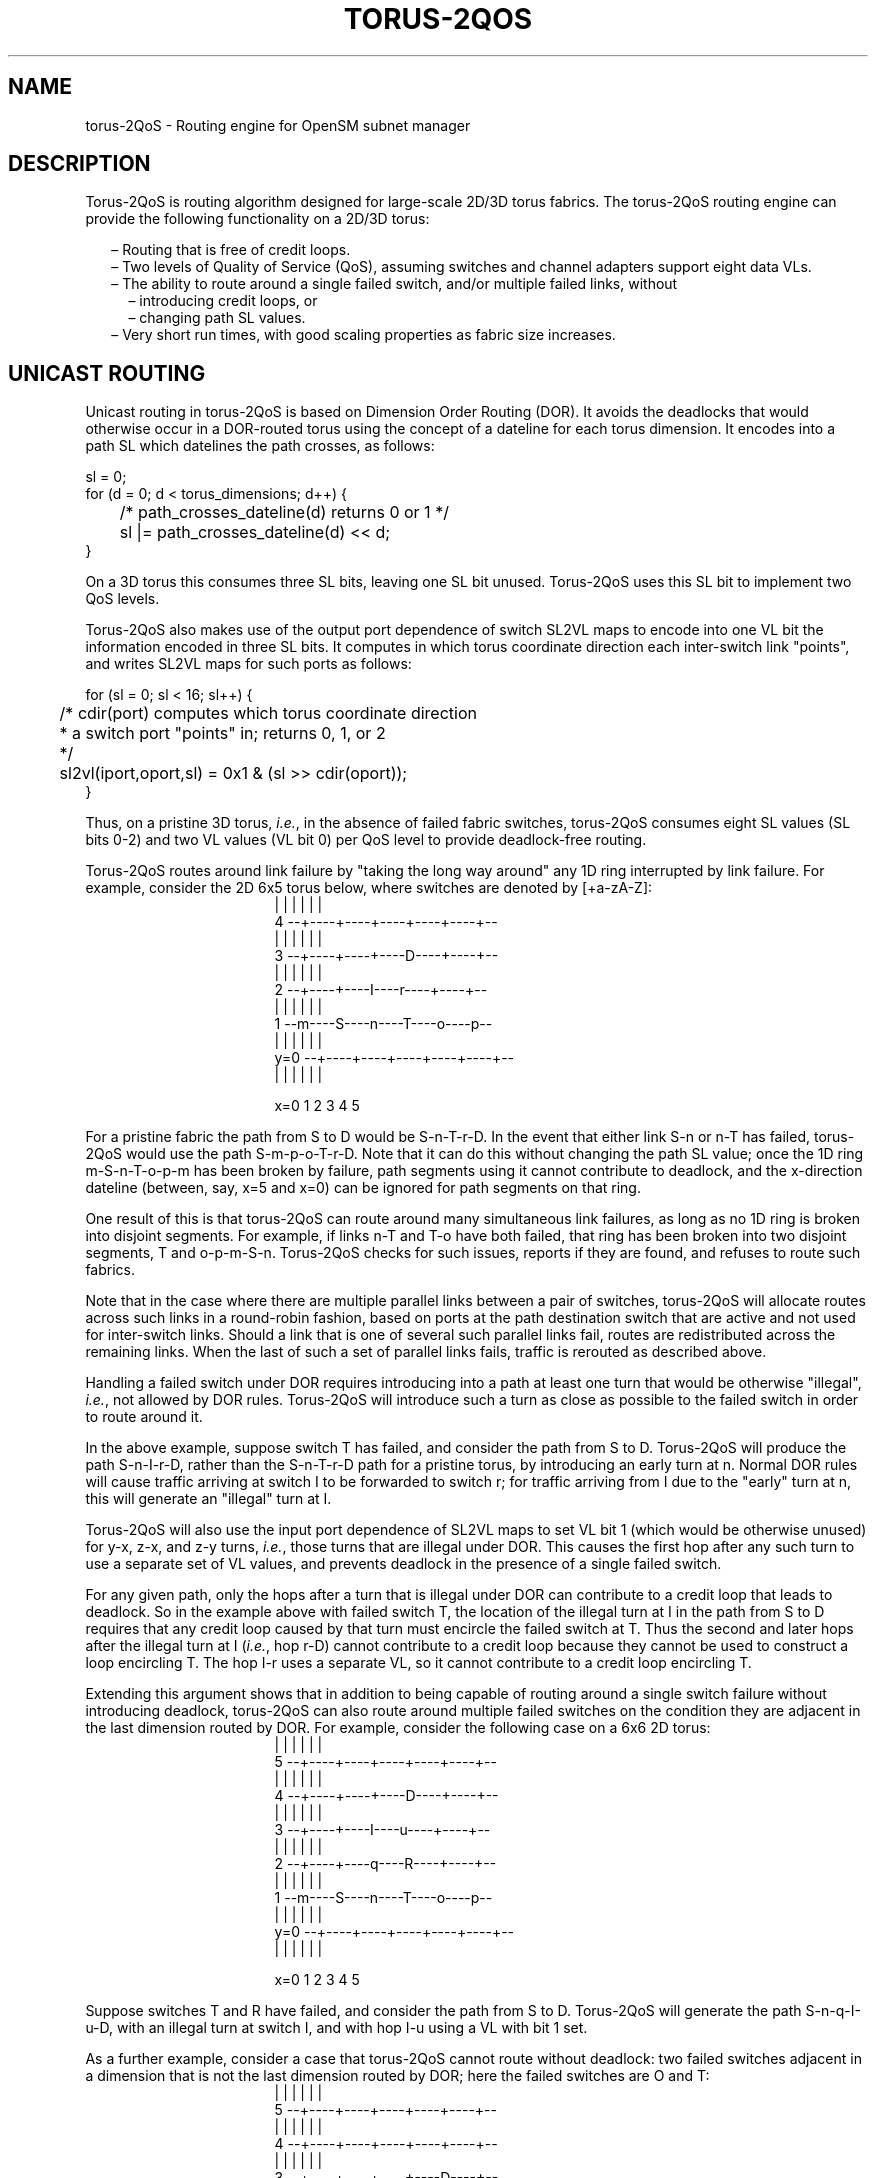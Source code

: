 .TH TORUS\-2QOS 8 "November 10, 2010" "OpenIB" "OpenIB Management"
.
.SH NAME
torus\-2QoS \- Routing engine for OpenSM subnet manager
.
.SH DESCRIPTION
.
Torus-2QoS is routing algorithm designed for large-scale 2D/3D torus fabrics.
The torus-2QoS routing engine can provide the following functionality on
a 2D/3D torus:
.br
\" roff illiteracy leads to following brain-dead list implementation
\"
.na  \" otherwise line space adjustment can add spaces between dash and text
.in +2m
\[en]
'in +2m
Routing that is free of credit loops.
.in
\[en]
'in +2m
Two levels of Quality of Service (QoS), assuming switches and channel
adapters support eight data VLs.
.in
\[en]
'in +2m
The ability to route around a single failed switch, and/or multiple failed
links, without
.in
.in +2m
\[en]
'in +2
introducing credit loops, or
.in
\[en]
'in +2m
changing path SL values.
.in -4m
\[en]
'in +2m
Very short run times, with good scaling properties as fabric size increases.
.ad
.
.SH UNICAST ROUTING
.
Unicast routing in torus-2QoS is based on Dimension Order Routing (DOR).
It avoids the deadlocks that would otherwise occur in a DOR-routed
torus using the concept of a dateline for each torus dimension.
It encodes into a path SL which datelines the path crosses, as follows:
\f(CR
.P
.nf
    sl = 0;
    for (d = 0; d < torus_dimensions; d++) {
	/* path_crosses_dateline(d) returns 0 or 1 */
	sl |= path_crosses_dateline(d) << d;
    }
.fi
\fR
.P
On a 3D torus this consumes three SL bits, leaving one SL bit unused.
Torus-2QoS uses this SL bit to implement two QoS levels.
.P
Torus-2QoS also makes use of the output port
dependence of switch SL2VL maps to encode into one VL bit the
information encoded in three SL bits.
It computes in which torus coordinate direction each inter-switch link
"points", and writes SL2VL maps for such ports as follows:
\f(CR
.P
.nf
    for (sl = 0; sl < 16; sl++) {
	/* cdir(port) computes which torus coordinate direction
	 * a switch port "points" in; returns 0, 1, or 2
	 */
	sl2vl(iport,oport,sl) = 0x1 & (sl >> cdir(oport));
    }
.fi
\fR
.P
Thus, on a pristine 3D torus,
\fIi.e.\fR,
in the absence of failed fabric switches,
torus-2QoS consumes eight SL values (SL bits 0-2) and
two VL values (VL bit 0) per QoS level to provide deadlock-free routing.
.P
Torus-2QoS routes around link failure by "taking the long way around" any
1D ring interrupted by link failure.  For example, consider the 2D 6x5
torus below, where switches are denoted by [+a-zA-Z]:
.
.
\# define macros to start and end ascii art, assuming Roman font.
\# the start macro takes an argument which is the width in ems of
\# the ascii art, and is used to center it.
\#
.de ascii_art
.nop \f(CR
.nr indent_in_ems ((((\\n[.ll] - \\n[.i]) / \\w'm') - \\$1)/2)
.in +\\n[indent_in_ems]m
.nf
..
.de end_ascii_art
.fi
.in
.nop \fR
..
\# end of macro definitions
.
.
.ascii_art 36
       |    |    |    |    |    |
  4  --+----+----+----+----+----+--
       |    |    |    |    |    |
  3  --+----+----+----D----+----+--
       |    |    |    |    |    |
  2  --+----+----I----r----+----+--
       |    |    |    |    |    |
  1  --m----S----n----T----o----p--
       |    |    |    |    |    |
y=0  --+----+----+----+----+----+--
       |    |    |    |    |    |

     x=0    1    2    3    4    5
.end_ascii_art
.P
For a pristine fabric the path from S to D would be S-n-T-r-D.
In the event that either link S-n or n-T has failed, torus-2QoS would
use the path S-m-p-o-T-r-D.
Note that it can do this without changing the path SL
value; once the 1D ring m-S-n-T-o-p-m has been broken by failure, path
segments using it cannot contribute to deadlock, and the x-direction
dateline (between, say, x=5 and x=0) can be ignored for path segments on
that ring.
.P
One result of this is that torus-2QoS can route around many simultaneous
link failures, as long as no 1D ring is broken into disjoint segments.
For example, if links n-T and T-o have both failed, that ring has been broken
into two disjoint segments, T and o-p-m-S-n.
Torus-2QoS checks for such
issues, reports if they are found, and refuses to route such fabrics.
.P
Note that in the case where there are multiple parallel links between a
pair of switches, torus-2QoS will allocate routes across such links
in a round-robin fashion, based on ports at the path destination switch that
are active and not used for inter-switch links.
Should a link that is one of several such parallel links fail, routes
are redistributed across the remaining links.
When the last of such a set of parallel links fails, traffic is rerouted
as described above.
.P
Handling a failed switch under DOR requires introducing into a path at
least one turn that would be otherwise "illegal",
\fIi.e.\fR,
not allowed by DOR rules.
Torus-2QoS will introduce such a turn as close as possible to the
failed switch in order to route around it.
.P
In the above example, suppose switch T has failed, and consider the path
from S to D.
Torus-2QoS will produce the path S-n-I-r-D, rather than the
S-n-T-r-D path for a pristine torus, by introducing an early turn at n.
Normal DOR rules will cause traffic arriving at switch I to be forwarded
to switch r; for traffic arriving from I due to the "early" turn at n,
this will generate an "illegal" turn at I.
.P
Torus-2QoS will also use the input port dependence of SL2VL maps to set VL
bit 1 (which would be otherwise unused) for y-x, z-x, and z-y turns,
\fIi.e.\fR,
those turns that are illegal under DOR.
This causes the first hop after any such turn to use a separate set of
VL values, and prevents deadlock in the presence of a single failed switch.
.P
For any given path, only the hops after a turn that is illegal under DOR
can contribute to a credit loop that leads to deadlock.  So in the example
above with failed switch T, the location of the illegal turn at I in the
path from S to D requires that any credit loop caused by that turn must
encircle the failed switch at T.  Thus the second and later hops after the
illegal turn at I (\fIi.e.\fR, hop r-D) cannot contribute to a credit loop
because they cannot be used to construct a loop encircling T.  The hop I-r
uses a separate VL, so it cannot contribute to a credit loop encircling T.
.P
Extending this argument shows that in addition to being capable of routing
around a single switch failure without introducing deadlock, torus-2QoS can
also route around multiple failed switches on the condition they are
adjacent in the last dimension routed by DOR.  For example, consider the
following case on a 6x6 2D torus:
.
.ascii_art 36
       |    |    |    |    |    |
  5  --+----+----+----+----+----+--
       |    |    |    |    |    |
  4  --+----+----+----D----+----+--
       |    |    |    |    |    |
  3  --+----+----I----u----+----+--
       |    |    |    |    |    |
  2  --+----+----q----R----+----+--
       |    |    |    |    |    |
  1  --m----S----n----T----o----p--
       |    |    |    |    |    |
y=0  --+----+----+----+----+----+--
       |    |    |    |    |    |

     x=0    1    2    3    4    5
.end_ascii_art
.P
Suppose switches T and R have failed, and consider the path from S to D.
Torus-2QoS will generate the path S-n-q-I-u-D, with an illegal turn at
switch I, and with hop I-u using a VL with bit 1 set.
.P
As a further example, consider a case that torus-2QoS cannot route without
deadlock: two failed switches adjacent in a dimension that is not the last
dimension routed by DOR; here the failed switches are O and T:
.
.ascii_art 36
       |    |    |    |    |    |
  5  --+----+----+----+----+----+--
       |    |    |    |    |    |
  4  --+----+----+----+----+----+--
       |    |    |    |    |    |
  3  --+----+----+----+----D----+--
       |    |    |    |    |    |
  2  --+----+----I----q----r----+--
       |    |    |    |    |    |
  1  --m----S----n----O----T----p--
       |    |    |    |    |    |
y=0  --+----+----+----+----+----+--
       |    |    |    |    |    |

     x=0    1    2    3    4    5
.end_ascii_art
.P
In a pristine fabric, torus-2QoS would generate the path from S to D as
S-n-O-T-r-D.  With failed switches O and T, torus-2QoS will generate the
path S-n-I-q-r-D, with illegal turn at switch I, and with hop I-q using a
VL with bit 1 set.  In contrast to the earlier examples, the second hop
after the illegal turn, q-r, can be used to construct a credit loop
encircling the failed switches.
.
.SH MULTICAST ROUTING
.
Since torus-2QoS uses all four available SL bits, and the three data VL
bits that are typically available in current switches, there is no way
to use SL/VL values to separate multicast traffic from unicast traffic.
Thus, torus-2QoS must generate multicast routing such that credit loops
cannot arise from a combination of multicast and unicast path segments.
.P
It turns out that it is possible to construct spanning trees for multicast
routing that have that property.  For the 2D 6x5 torus example above, here
is the full-fabric spanning tree that torus-2QoS will construct, where "x"
is the root switch and each "+" is a non-root switch:
.
.ascii_art 36
  4    +    +    +    +    +    +
       |    |    |    |    |    |
  3    +    +    +    +    +    +
       |    |    |    |    |    |
  2    +----+----+----x----+----+
       |    |    |    |    |    |
  1    +    +    +    +    +    +
       |    |    |    |    |    |
y=0    +    +    +    +    +    +

     x=0    1    2    3    4    5
.end_ascii_art
.P
For multicast traffic routed from root to tip, every turn in the above
spanning tree is a legal DOR turn.
.P
For traffic routed from tip to root, and some traffic routed through the
root, turns are not legal DOR turns.  However, to construct a credit loop,
the union of multicast routing on this spanning tree with DOR unicast
routing can only provide 3 of the 4 turns needed for the loop.
.P
In addition, if none of the above spanning tree branches crosses a dateline
used for unicast credit loop avoidance on a torus, and if multicast traffic
is confined to SL 0 or SL 8 (recall that torus-2QoS uses SL bit 3 to
differentiate QoS level), then multicast traffic also cannot contribute to
the "ring" credit loops that are otherwise possible in a torus.
.P
Torus-2QoS uses these ideas to create a master spanning tree.  Every
multicast group spanning tree will be constructed as a subset of the master
tree, with the same root as the master tree.
.P
Such multicast group spanning trees will in general not be optimal for
groups which are a subset of the full fabric. However, this compromise must
be made to enable support for two QoS levels on a torus while preventing
credit loops.
.P
In the presence of link or switch failures that result in a fabric for
which torus-2QoS can generate credit-loop-free unicast routes, it is also
possible to generate a master spanning tree for multicast that retains the
required properties.  For example, consider that same 2D 6x5 torus, with
the link from (2,2) to (3,2) failed.  Torus-2QoS will generate the following
master spanning tree:
.
.ascii_art 36
  4    +    +    +    +    +    +
       |    |    |    |    |    |
  3    +    +    +    +    +    +
       |    |    |    |    |    |
  2  --+----+----+    x----+----+--
       |    |    |    |    |    |
  1    +    +    +    +    +    +
       |    |    |    |    |    |
y=0    +    +    +    +    +    +

     x=0    1    2    3    4    5
.end_ascii_art
.P
Two things are notable about this master spanning tree.  First, assuming
the x dateline was between x=5 and x=0, this spanning tree has a branch
that crosses the dateline.  However, just as for unicast, crossing a
dateline on a 1D ring (here, the ring for y=2) that is broken by a failure
cannot contribute to a torus credit loop.
.P
Second, this spanning tree is no longer optimal even for multicast groups
that encompass the entire fabric.  That, unfortunately, is a compromise that
must be made to retain the other desirable properties of torus-2QoS routing.
.P
In the event that a single switch fails, torus-2QoS will generate a master
spanning tree that has no "extra" turns by appropriately selecting a root
switch.
In the 2D 6x5 torus example, assume now that the switch at (3,2),
\fIi.e.\fR, the root for a pristine fabric, fails.
Torus-2QoS will generate the
following master spanning tree for that case:
.
.ascii_art 36
		      |
  4    +    +    +    +    +    +
       |    |    |    |    |    |
  3    +    +    +    +    +    +
       |    |    |         |    |
  2    +    +    +         +    +
       |    |    |         |    |
  1    +----+----x----+----+----+
       |    |    |    |    |    |
y=0    +    +    +    +    +    +
		      |

     x=0    1    2    3    4    5
.end_ascii_art
.P
Assuming the y dateline was between y=4 and y=0, this spanning tree has
a branch that crosses a dateline.  However, again this cannot contribute
to credit loops as it occurs on a 1D ring (the ring for x=3) that is
broken by a failure, as in the above example.
.
.SH TORUS TOPOLOGY DISCOVERY
.
The algorithm used by torus-2QoS to contruct the torus topology from
the undirected graph representing the fabric requires that the radix of
each dimension be configured via torus-2QoS.conf.
It also requires that the torus topology be "seeded"; for a 3D torus this
requires configuring four switches that define the three coordinate
directions of the torus.
.P
Given this starting information, the algorithm is to examine the
cube formed by the eight switch locations bounded by the corners
(x,y,z) and (x+1,y+1,z+1).
Based on switches already placed into the torus topology at some of these
locations, the algorithm examines 4-loops of inter-switch links to find the
one that is consistent with a face of the cube of switch locations,
and adds its swiches to the discovered topology in the correct locations.
.P
Because the algorithm is based on examing the topology of 4-loops of links,
a torus with one or more radix-4 dimensions requires extra initial
seed configuration.
See torus-2QoS.conf(5) for details.
Torus-2QoS will detect and report when it has insufficient configuration
for a torus with radix-4 dimensions.
.P
In the event the torus is significantly degraded, \fIi.e.\fR, there are
many missing switches or links, it may happen that torus-2QoS is unable
to place into the torus some switches and/or links that were discoverd
in the fabric, and will generate a warning in that case.
A similar condition occurs if torus-2QoS is misconfigured, \fIi.e.\fR,
the radix of a torus dimension as configured does not match the radix
of that torus dimension as wired, and many switches/links in the fabric
will not be placed into the torus.
.
.SH QUALITY OF SERVICE CONFIGURATION
.
OpenSM will not program switchs and channel adapters with
SL2VL maps or VL arbitration configuration unless it is invoked with -Q.
Since torus-2QoS depends on such functionality for correct operation,
always invoke OpenSM with -Q when torus-2QoS is in the list of routing
engines.
.P
Any quality of service configuration method supported by OpenSM will
work with torus-2QoS, subject to the following limitations and
considerations.
.P
For all routing engines supported by OpenSM except torus-2QoS,
there is a one-to-one correspondence between QoS level and SL.
Torus-2QoS can only support two quality of service levels, so only
the high-order bit of any SL value used for unicast QoS configuration
will be honored by torus-2QoS.
.P
For multicast QoS configuration, only SL values 0 and 8 should be used
with torus-2QoS.
.P
Since SL to VL map configuration must be under the complete control of
torus-2QoS, any configuration via qos_sl2vl, qos_swe_sl2vl,
\fIetc.\fR, must and  will be ignored, and a warning will be generated.
.P
Torus-2QoS uses VL values 0-3 to implement one of its supported QoS
levels, and VL values 4-7 to implement the other.  Hard-to-diagnose
application issues may arise if traffic is not delivered fairly
across each of these two VL ranges.
Torus-2QoS will detect and warn if VL arbitration is configured
unfairly across VLs in the range 0-3, and also in the range 4-7.
Note that the default OpenSM VL arbitration configuration
does not meet this constraint, so all torus-2QoS users should
configure VL arbitration via qos_vlarb_high, qos_vlarb_low, \fIetc.\fR
.
.SH OPERATIONAL CONSIDERATIONS
.
Any routing algorithm for a torus IB fabric must employ path
SL values to avoid credit loops.
As a result, all applications run over such fabrics must perform a
path record query to obtain the correct path SL for connection setup.
Applications that use \fBrdma_cm\fR for connection setup will automatically
meet this requirement.
.P
If a change in fabric topology causes changes in path SL values required
to route without credit loops, in general all applications would need
to repath to avoid message deadlock.  Since torus-2QoS has the ability
to reroute after a single switch failure without changing path SL values,
repathing by running applications is not required when the fabric
is routed with torus-2QoS.
.P
Torus-2QoS can provide unchanging path SL values in the presence of
subnet manager failover provided that all OpenSM instances have the
same idea of dateline location.  See torus-2QoS.conf(5) for details.
.P
Torus-2QoS will detect configurations of failed switches and links
that prevent routing that is free of credit loops, and will
log warnings and refuse to route.  If "no_fallback" was configured in the
list of OpenSM routing engines, then no other routing engine
will attempt to route the fabric.  In that case all paths that
do not transit the failed components will continue to work, and
the subset of paths that are still operational will continue to remain
free of credit loops.
OpenSM will continue to attempt to route the fabric after every sweep
interval, and after any change (such as a link up) in the fabric topology.
When the fabric components are repaired, full functionality will be
restored.
.P
In the event OpenSM was configured to allow some other engine to
route the fabric if torus-2QoS fails, then credit loops and message
deadlock are likely if torus-2QoS had previously routed
the fabric successfully.
Even if the other engine is capable of routing a torus
without credit loops, applications that built connections with
path SL values granted under torus-2QoS will likely experience
message deadlock under routing generated by a different engine,
unless they repath.
.P
To verify that a torus fabric is routed free of credit loops,
use \fBibdmchk\fR to analyze data collected via \fBibdiagnet -vlr\fR.
.
.SH FILES
.TP
.B /usr/local/etc/opensm/opensm.conf
default OpenSM config file.
.TP
.B /usr/local/etc/opensm/qos-policy.conf
default QoS policy config file.
.TP
.B /usr/local/etc/opensm/torus-2QoS.conf
default torus-2QoS config file.
.
.SH SEE ALSO
.
opensm(8), torus-2QoS.conf(5), ibdiagnet(1), ibdmchk(1), rdma_cm(7).

